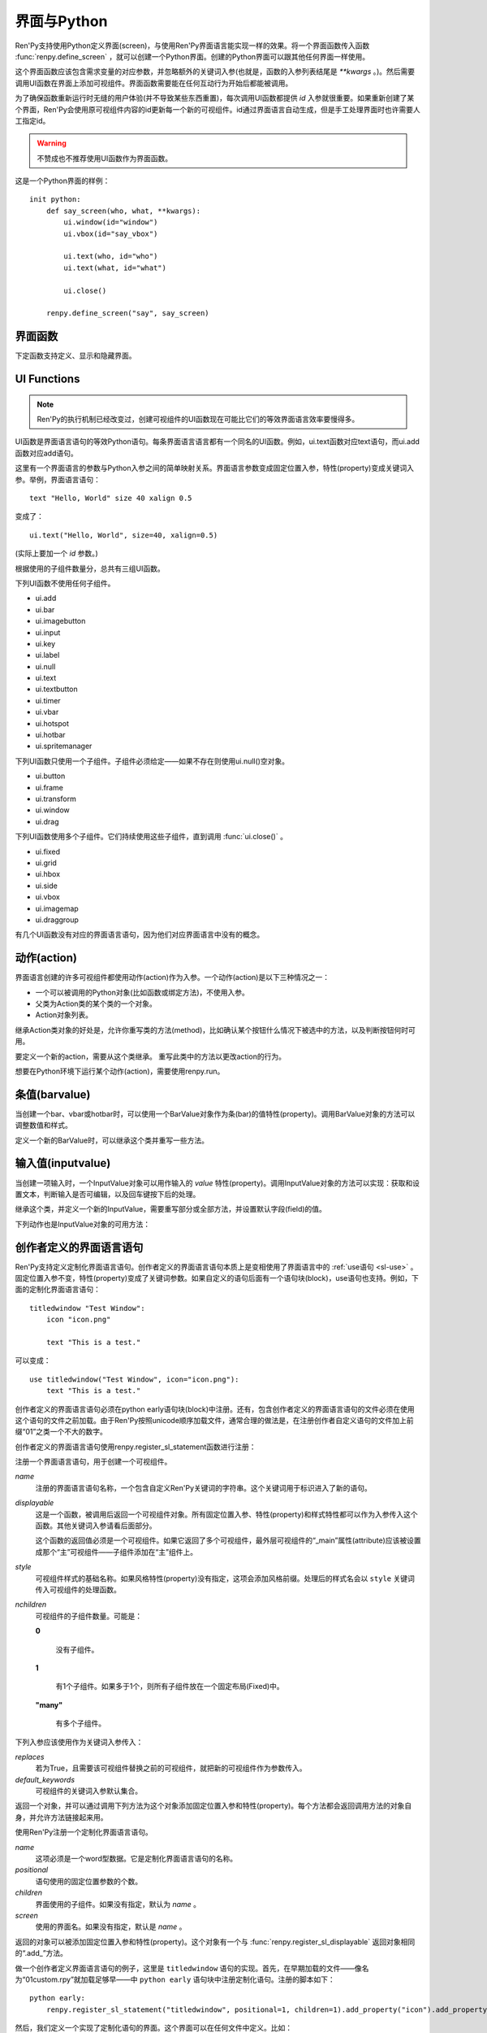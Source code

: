 .. _screens-and-python:

==================
界面与Python
==================

Ren'Py支持使用Python定义界面(screen)，与使用Ren'Py界面语言能实现一样的效果。将一个界面函数传入函数 :func:`renpy.define_screen` ，就可以创建一个Python界面。创建的Python界面可以跟其他任何界面一样使用。

这个界面函数应该包含需求变量的对应参数，并忽略额外的关键词入参(也就是，函数的入参列表结尾是 `**kwargs` 。)。然后需要调用UI函数在界面上添加可视组件。界面函数需要能在任何互动行为开始后都能被调用。

为了确保函数重新运行时无缝的用户体验(并不导致某些东西重置)，每次调用UI函数都提供 `id` 入参就很重要。如果重新创建了某个界面，Ren'Py会使用原可视组件内容的id更新每一个新的可视组件。id通过界面语言自动生成，但是手工处理界面时也许需要人工指定id。

.. warning:: 不赞成也不推荐使用UI函数作为界面函数。

这是一个Python界面的样例：

::

    init python:
        def say_screen(who, what, **kwargs):
            ui.window(id="window")
            ui.vbox(id="say_vbox")

            ui.text(who, id="who")
            ui.text(what, id="what")

            ui.close()

        renpy.define_screen("say", say_screen)



界面函数
================

下定函数支持定义、显示和隐藏界面。

.. function:: renpy.call_screen(_screen_name, *args, **kwargs)

  在程序上等效于call screen语句。

  该函数将 *_screen_name* 做为一个界面显示，并触发某个互动行为。互动结束后界面隐藏，并返回互动结果。

  不以下划线“_”开头的关键词入参都会传入界面的作用域。

  如果关键词入参 *_with_none* 的值是False，互动结束后结尾的“with None”分句不会运行。

.. function:: renpy.define_screen(name, function, modal="False", zorder="0", tag=None, variant=None)

  定义一个名为 *name* 的界面。

  `function`
    调用该函数可以显示界面。调用该函数时，使用界面作用域(scope)作为需要的关键词入参。它会忽略其他的关键词入参。

    这个函数需要调用ui函数将组件添加到界面上。

  `modal`
    一个字符串，根据计算后的值决定创建的界面是否模态(modal)。一个模态(modal)界面会防止它的子界面接受输入事件消息。


  `zorder`
    一个字符串，最终计算后的值应该是一个整数。这个证书控制界面显示顺序。zorder值大的界面显示在zorder值小的界面上方。

  `tag`
    界面关联的图像标签(tag)。显示界面时，所有带有同样标签的其他界面都会被替换。标签默认与界面名相同。

  `predict`
    若为True，界面启用图像预加载。若为False，不使用预加载。默认值是Trues,

  `variant`
    字符串。表示使用的界面变种(variant)。

.. function:: renpy.get_screen(name, layer=None)

  返回在图层(layer)上名为 *name* 的界面可视组件。*name* 首先被看作是一个图像标签(tag)名，其次是一个界面名。如果那个界面不被显示，就返回None。

  根据 *name* 可能得到一个界面名的列表，第一正在显示的界面作为最终结果返回。

  该函数可以用于检查某个界面是否正在显示：

  ::

      if renpy.get_screen("say"):
          text "The say screen is showing."
      else:
          text "The say screen is hidden."

.. function:: renpy.get_widget(screen, id, layer=None)

  返回图层 *layer* 上的界面 *screen* 中带有 *id* 的组件(widget)。如果界面不存在或界面中不存在带有那个id的组件，则返回None。

.. function:: renpy.get_widget_properties(id, screen=None, layer=None)

  返回图层 *layer* 上界面 *screen* 中带有 *id* 的组件(widget)的特性(property)。如果 *screen* 为None，返回当前界面的特性(property)。该函数可以用在某个界面的Python或特性(property)代码中。

  需要注意的是，这个函数返回结果是组件特性的字典。想要得到单个特性的值，就要进入字典取值。

.. function:: renpy.hide_screen(tag, layer=None)

  等效于“hide screen”语句。

  隐藏图层 *layer* 上带图像标签 *tag* 的界面。

.. function:: renpy.predicting()

  Ren'Py正在预加载界面的情况下返回True。

.. function:: renpy.show_screen(_screen_name, *_args, **kwargs)

  等效于show screen语句。

  这个函数使用下列关键词入参：

  `_screen_name`
    想要显示的界面的名称。

  `_layer`
    界面显示使用的图层名。

  `_zorder`
    界面显示的zorder值。未赋值情况下，zorder值与关联界面相同。默认值是0。

  `_tag`
    界面显示使用的图像标签(tag)。如果没有指定，就使用界面的图像标签关联的默认标签。如果那也没有指定，默认使用界面的名称做为标签名。

  `_widget_properties`
    从组件(widget)的id到某个“特性名->特性值”映射的映射关系。当带那个id的组件(widget)在界面上显示时，就能为其添加指定的特性(property)。

  `_transient`
    若为True，界面会在当前互动结束后自动隐藏。

  不以下划线(_)开头的关键词入参用于初始化界面的作用域。

.. function:: renpy.start_predict_screen(_screen_name, *args, **kwargs)

  触发Ren'Py开始缓存名为 *_screen_name* 的界面，那个界面之后会使用给定的入参显示。这个函数会替换之前 *_screen_name* 的缓存。需要停止缓存某个界面的话，调用 :func:`renpy.stop_predict_screen()` 。

.. function:: renpy.stop_predict_screen(name)

  触发Ren'Py停止缓存名为 *name* 的界面。

.. function:: renpy.variant(name)

  如果 *name* 是Ren'Py中可用的某个界面变种(variant)，就返回True。详见:ref:`界面变种 <screen-variants>`。这个函数可以用做条件表达式，在Python的if语句中根据界面变种选择使用对应的样式(style)。

  *name* 也可以是一个界面变种列表，只要列表中任何变种被选择就返回True。

UI Functions
============

.. note::

    Ren'Py的执行机制已经改变过，创建可视组件的UI函数现在可能比它们的等效界面语言效率要慢得多。

UI函数是界面语言语句的等效Python语句。每条界面语言语言都有一个同名的UI函数。例如，ui.text函数对应text语句，而ui.add函数对应add语句。

这里有一个界面语言的参数与Python入参之间的简单映射关系。界面语言参数变成固定位置入参，特性(property)变成关键词入参。举例，界面语言语句： ::

   text "Hello, World" size 40 xalign 0.5

变成了： ::

   ui.text("Hello, World", size=40, xalign=0.5)

(实际上要加一个 `id` 参数。)

根据使用的子组件数量分，总共有三组UI函数。

下列UI函数不使用任何子组件。

* ui.add
* ui.bar
* ui.imagebutton
* ui.input
* ui.key
* ui.label
* ui.null
* ui.text
* ui.textbutton
* ui.timer
* ui.vbar
* ui.hotspot
* ui.hotbar
* ui.spritemanager

下列UI函数只使用一个子组件。子组件必须给定——如果不存在则使用ui.null()空对象。

* ui.button
* ui.frame
* ui.transform
* ui.window
* ui.drag

下列UI函数使用多个子组件。它们持续使用这些子组件，直到调用  :func:`ui.close()` 。

* ui.fixed
* ui.grid
* ui.hbox
* ui.side
* ui.vbox
* ui.imagemap
* ui.draggroup

有几个UI函数没有对应的界面语言语句，因为他们对应界面语言中没有的概念。

.. function:: ui.adjustment(range=1, value=0, step=None, page=None, changed=None, adjustable=None, ranged=None)

  adjustment对象表示可以通过某个条(bar)或视口(viewport)调整的值。Adjustment对象包括值的信息，值的范围，以及修改这个对象使用的最小步长和最大页面(page)。

  下列参数分别对应Adjustment对象的字段(field)或者特性(property)。

  `range`
    调整范围，一个数值。

  `value`
    调整为这个值，一个数值。

  `step`
    调整的步长，一个数值。若为None，默认值是一个页面(page)的1/10大小，前提是设置了页面大小。否则默认为 *range* 大小的1/20。

    使用鼠标滚轮滚动一个视口(viewport)时会用到这个值。

  `page`
    Adjustment对象的页面(page)大小。若为None，会通过视口(viewport)自动设置。如果没有设置，默认值是 *range* 大小的1/10。

    当点击一个滚动条(scrollbar)时，这项值会被用到。

  下列参数控制Adjustment对象的行为。

  `adjustable`
    若为True，条(bar)可以修改Adjustment对象。若为False，则不能修改。

    如果给定了 *changed* 函数或者Adjustment对象有一个关联的视口(viewport)，那这项的默认值是True。否则默认值是False。

  `changed`
    当Adjustment的值发生改变时，会用新的值调用这个函数。

  `ranged`
    当通过一个视口(viewport)设置了Adjustment的范围时，会用Adjustment对象调用这个函数。

.. function:: ui.change(value)

  将Adjustment的值修改为 *value* ，并更新所有使用该Adjustment对象的条(bar)和视口(viewport)。

.. function:: ui.at(transform)

  指定创建的下一个可视组件使用的变换(transform)。这个做法已经淘汰，现在所有UI函数都会使用一个at入参。

.. function:: ui.close()

  关闭一个通过UI函数创建的可视组件。当可视组件关闭后，我们可以给它的父组件添加新的可视组件，如果没有可用的父组件则为其所在图层添加新的可视组件。

.. function:: ui.detached()

  不在任何图层或容器内添加下一个可视组件。如果你想要将某个UI函数的结果赋值给某个变量的话，就使用这个函数。

.. function:: ui.interact(roll_forward=None, mouse='default')

  触发某个与用户的交互动作，并返回交互的结果。这个函数让Ren'Py重绘界面并开始处理输入事件。当某个可视组件对应某个事件返回了一个值，那个值会从ui.interact返回，然后互动结束。

  这个函数极少被直接调用。通常会被Ren'Py的其他部分调用，包括say语句、menu语句、with语句、pause语句、call screen语句、 :func:`renpy.input()` 等等。不过，必要的时候也可以直接调用。

  当某个互动结束，transient图层和所有“transient=True”的界面都会从场景(scene)列表中清除。

  下列入参有文档说明。其他没有文档说明的入参属于Ren'Py内部使用。请都用关键词入参。

  `roll_forward`
    当前向滚动发生时，这个函数会返回相应的信息。(若为None，前向滚动会被忽略。)这项应该总是传入 :func:`renpy.roll_forward_info()` 函数的结果。

  `mouse`
    这个函数中鼠标指针使用的样式。

.. function:: ui.layer(name)

  为名为 *name* 的图层添加可视组件。图层的关闭必须使用  :func:`ui.close()` 。

.. function:: ui.screen_id(id_, d)

  如果使用了 *id* 和一个screen语句创建了界面组件(widget)，则将可视组件 *d* 声明为界面组件 *id* 。

动作(action)
=============

界面语言创建的许多可视组件都使用动作(action)作为入参。一个动作(action)是以下三种情况之一：

* 一个可以被调用的Python对象(比如函数或绑定方法)，不使用入参。
* 父类为Action类的某个类的一个对象。
* Action对象列表。

继承Action类对象的好处是，允许你重写类的方法(method)，比如确认某个按钮什么情况下被选中的方法，以及判断按钮何时可用。

.. class:: Action

   要定义一个新的action，需要从这个类继承。 重写此类中的方法以更改action的行为。

   .. method:: __call__(self)

       当动作激活状态下，这个方法会被调用。在很多情况下，动作会返回一个非None值，并让当前的互动结束。

       继承后的类必须重写这个方法，使用默认方法会出现“未实现(NotImplemented)”错误(并被Ren'Py阻止直接报出这个错误)。

   .. method:: get_sensitive(self)

       调用这个方法判断使用这个动作的按钮是否可用。如果按钮可用，则返回True。

       注意，在这个方法返回False的情况下， __call__ 依然会被调用。

       默认的实现会返回True。

   .. method:: get_selected(self)

       如果按钮渲染为被选中的按钮就返回True，否则返回False。

       默认的实现会返回False。

   .. method:: get_tooltip(self)

       没有指定提示框(tooltip)的情况下，将为按钮获取一个默认的提示框。返回值是提示框的值，或者提示框未知的情况下返回None。

       默认返回None。

   .. method:: periodic(self, st)

       在每次互动的开头这个方法都会被调用一次，之后周期性调用。如果方法返回一个数值，就会在这个数值(单位为秒)的时间后再次调用，但其间也可以被很快直接调用。

       这个方法的主要用途是调用
       :func:`renpy.restart_interaction` ，前提是需要改变get_selected或get_sensitive的值。

       方法使用一个入参：

       `st`
           这个动作关联的界面或可视组件首次显示后经过的时间(单位为秒)。

   .. method:: unhovered(self):

       如果某个按钮(或类似对象)处于鼠标悬垂(hovered)状态下，当对象失去焦点时会调用这个方法。

想要在Python环境下运行某个动作(action)，需要使用renpy.run。

.. function:: renpy.is_selected(action)

  *action* 表示selected时返回True，否则返回False。

.. function:: renpy.is_sensitive(action)

  *action* 表示sensitive时返回True，否则返回False。

.. function:: renpy.run(action)

  运行一个动作或者动作列表。单个动作调用时不带入参，动作列表按顺序执行，None则忽略。

  动作列表中第一个动作执行结果作为函数的返回值。

.. function:: ui.is_selected(action)

  *action* 表示selected时返回True，否则返回False。

.. function:: ui.is_sensitive(action)

  *action* 表示sensitive时返回True，否则返回False。

条值(barvalue)
===============

当创建一个bar、vbar或hotbar时，可以使用一个BarValue对象作为条(bar)的值特性(property)。调用BarValue对象的方法可以调整数值和样式。


.. class:: BarValue

    定义一个新的BarValue时，可以继承这个类并重写一些方法。

    .. method:: get_adjustment(self)

        调用这个方法可以获得一个针对条(bar)的adjustment对象。这个方法使用
        :func:`ui.adjustment` 创建Adjustment对象，并返回创建的对象。

        继承后的类必须重写这个方法，使用默认方法会出现“未实现(NotImplemented)”错误(并被Ren'Py阻止直接报出这个错误)。

    .. method:: get_style(self)

        这个方法用于判断条(bar)使用的样式。返回的是一个二元的元组，元素类型为样式名称或Style对象。第一个元素用于bar，第二个元素用于vbar。

        默认值是("bar", "vbar")。

    .. method:: get_tooltip(self)

       没有指定提示框(tooltip)的情况下，将为按钮获取一个默认的提示框。返回值是提示框的值，或者提示框未知的情况下返回None。

       默认返回None。

    .. method:: replaces(self, other)

        当某个界面更新，需要更换一个BarValue时，调用这个方法。它可以用于更新BarValue。调用顺序在get_adjustment之前。

        注意， `other` 不需要与 `self` 的类型相同。

    .. method:: periodic(self, st)

       在每次互动的开头这个方法都会被调用一次，之后周期性调用。如果方法返回一个数值，就会在这个数值(单位为秒)的时间后再次调用，但其间也可以被很快直接调用。调用顺序在get_adjustment之后。

       它可以用于在某段时间内更新条(bar)的值，就像
       :func:`AnimatedValue` 一样。为了实现这点，get_adjustment应该存储Adjustment对象，并周期性调用Adjustment的修改方法。

输入值(inputvalue)
====================

当创建一项输入时，一个InputValue对象可以用作输入的
`value` 特性(property)。调用InputValue对象的方法可以实现：获取和设置文本，判断输入是否可编辑，以及回车键按下后的处理。

.. class:: InputValue

    继承这个类，并定义一个新的InputValue，需要重写部分或全部方法，并设置默认字段(field)的值。

    .. attribute: editable

        If true, this field is editable at all.

    .. attribute:: default

        若为True，默认输入是可以编辑的。(当其在界面上显示时，可能会带有插入记号。)

    .. method:: get_text(self)

        返回输入的默认文本。这个方法必须实现。

    .. method:: set_text(self, s)

        当输入文本改变时，调用这个方法修改为新的文本。这个方法必须实现。

    .. method:: enter(self)

        当用户按下回车键时调用。如果其返回一个非None值，那个值会返回给交互行为。其也可以使用renpy.IgnoreEvent()忽略回车键的按下。否则，回车键按下的消息会广播给其他可视组件。

    下列动作也是InputValue对象的可用方法：

    .. method:: Enable()

        返回一个动作，启用输入的文本编辑。

    .. method:: Disable()

        返回一个动作，禁用输入的文本编辑。

    .. method:: Toggle()

        返回一个动作，切换文本的可编辑状态。


.. _creator-defined-sl:

创作者定义的界面语言语句
==========================================

Ren'Py支持定义定制化界面语言语句。创作者定义的界面语言语句本质上是变相使用了界面语言中的 :ref:`use语句 <sl-use>` 。固定位置入参不变，特性(property)变成了关键词参数。如果自定义的语句后面有一个语句块(block)，use语句也支持。例如，下面的定制化界面语言语句：

::

    titledwindow "Test Window":
        icon "icon.png"

        text "This is a test."

可以变成：

::

    use titledwindow("Test Window", icon="icon.png"):
        text "This is a test."

创作者定义的界面语言语句必须在python early语句块(block)中注册。还有，包含创作者定义的界面语言语句的文件必须在使用这个语句的文件之前加载。由于Ren'Py按照unicode顺序加载文件，通常合理的做法是，在注册创作者自定义语句的文件加上前缀“01”之类一个不大的数字。

创作者定义的界面语言语句使用renpy.register_sl_statement函数进行注册：

.. class:: renpy.register_sl_displayable(name, displayable, style, nchildren=0, scope=False, replaces=False, default_keywords={})

  注册一个界面语言语句，用于创建一个可视组件。

  `name`
    注册的界面语言语句名称，一个包含自定义Ren'Py关键词的字符串。这个关键词用于标识进入了新的语句。

  `displayable`
    这是一个函数，被调用后返回一个可视组件对象。所有固定位置入参、特性(property)和样式特性都可以作为入参传入这个函数。其他关键词入参请看后面部分。

    这个函数的返回值必须是一个可视组件。如果它返回了多个可视组件，最外层可视组件的“_main”属性(attribute)应该被设置成那个“主”可视组件——子组件添加在“主”组件上。

  `style`
    可视组件样式的基础名称。如果风格特性(property)没有指定，这项会添加风格前缀。处理后的样式名会以 ``style`` 关键词传入可视组件的处理函数。

  `nchildren`
    可视组件的子组件数量。可能是：

    **0**

      没有子组件。

    **1**

      有1个子组件。如果多于1个，则所有子组件放在一个固定布局(Fixed)中。

    **"many"**

      有多个子组件。

  下列入参应该使用作为关键词入参传入：

  `replaces`
    若为True，且需要该可视组件替换之前的可视组件，就把新的可视组件作为参数传入。

  `default_keywords`
    可视组件的关键词入参默认集合。

  返回一个对象，并可以通过调用下列方法为这个对象添加固定位置入参和特性(property)。每个方法都会返回调用方法的对象自身，并允许方法链接起来用。

  .. method:: add_positional(name)

    添加一个名为 *name* 的固定位置入参。

  .. method:: add_property(name)

    添加一个名为 *name* 的特性(property)。特性会作为关键词入参传入。

  .. method:: add_style_property(name)

    添加一个特性的族(family)，以 *name* 结尾，沿用样式特性的前缀。例如，调用时使用("size")，这个方法就定了size、idle_size、hover_size等。

  .. method:: add_prefix_style_property(prefix, name)

    添加一个特性的族(family)，名字由 *prefix* (样式特性前缀)和 *name* 构成。例如，调用时使用了前缀 *text_* 和名称 *size* ，这个方法就创建了text_size、text_idle_size、text_hover_size等。

  .. method:: add_property_group(group, prefix='')

    添加一组特性，前缀为 *prefix* 。 *group* 可能是下列字符串之一：

    - "bar"
    - "box"
    - "button"
    - "position"
    - "text"
    - "window"

    这些分别对应 :ref:`样式特性 <style-properties>` 中的各个组。组名也可以是"ui"，添加的就是 :ref:`通用UI特性 <common-properties>` 。

.. class:: renpy.register_sl_statement(name, positional=0, children='many', screen=None)

  使用Ren'Py注册一个定制化界面语言语句。

  `name`
    这项必须是一个word型数据。它是定制化界面语言语句的名称。

  `positional`
    语句使用的固定位置参数的个数。

  `children`
    界面使用的子组件。如果没有指定，默认为 *name* 。

  `screen`
    使用的界面名。如果没有指定，默认是 *name* 。

  返回的对象可以被添加固定位置入参和特性(property)。这个对象有一个与 :func:`renpy.register_sl_displayable` 返回对象相同的“.add_”方法。

做一个创作者定义界面语言语句的例子，这里是 ``titledwindow`` 语句的实现。首先，在早期加载的文件——像名为“01custom.rpy”就加载足够早——中 ``python early`` 语句块中注册定制化语句。注册的脚本如下：

::


    python early:
        renpy.register_sl_statement("titledwindow", positional=1, children=1).add_property("icon").add_property("pos")

然后，我们定义一个实现了定制化语句的界面。这个界面可以在任何文件中定义。比如：

::

    screen titledwindow(title, icon=None, pos=(0, 0)):
        drag:
            pos pos

            frame:
                background "#00000080"

                has vbox

                hbox:
                    if icon is not None:
                        add icon

                    text title

                null height 15

                transclude
